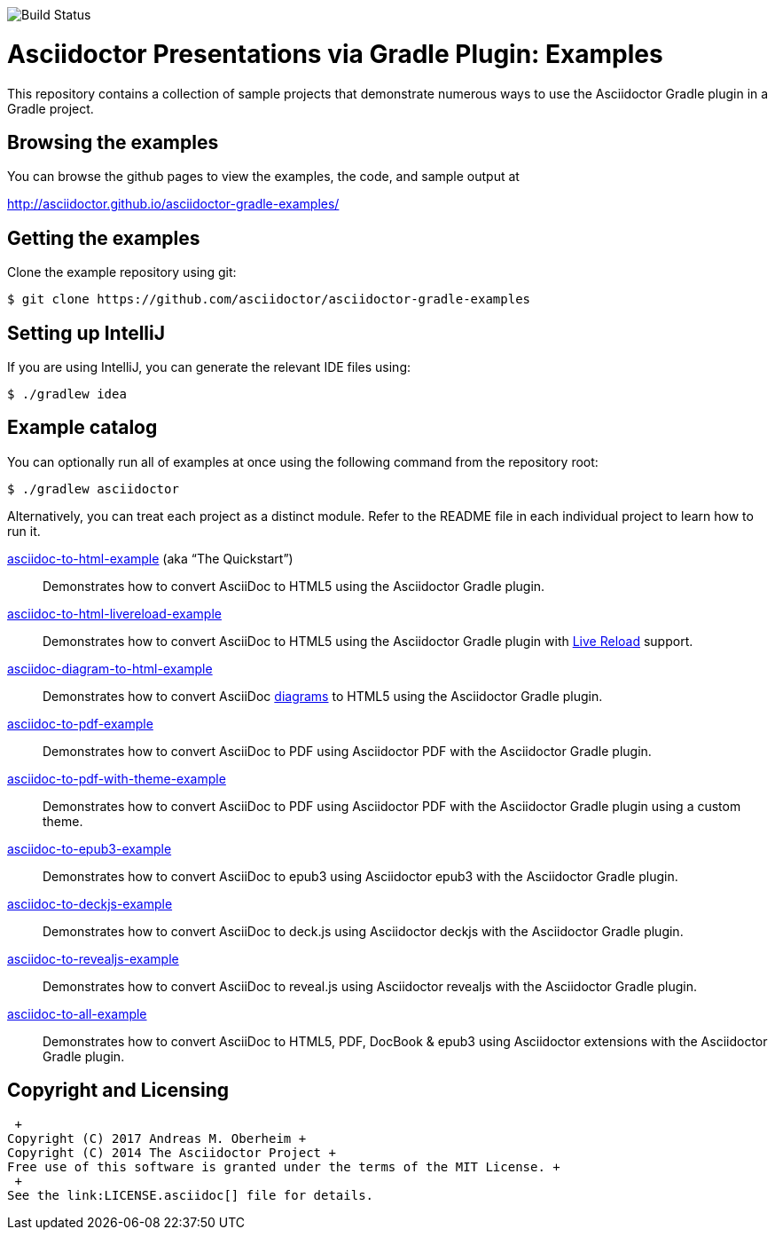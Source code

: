 image::https://travis-ci.org/asciidoctor/asciidoctor-gradle-examples.svg?branch=master[Build Status]

= Asciidoctor Presentations via Gradle Plugin: Examples

This repository contains a collection of sample projects that demonstrate numerous ways to use the Asciidoctor Gradle
plugin in a Gradle project.

== Browsing the examples

You can browse the github pages to view the examples, the code, and sample output at

http://asciidoctor.github.io/asciidoctor-gradle-examples/

== Getting the examples

Clone the example repository using git:

 $ git clone https://github.com/asciidoctor/asciidoctor-gradle-examples
 
== Setting up IntelliJ

If you are using IntelliJ, you can generate the relevant IDE files using:

 $ ./gradlew idea
 
== Example catalog

You can optionally run all of examples at once using the following command from the repository root:

 $ ./gradlew asciidoctor

Alternatively, you can treat each project as a distinct module. Refer to the README file in each individual project to
learn how to run it.

link:asciidoc-to-html-example/README.adoc[asciidoc-to-html-example] (aka “The Quickstart”)::
Demonstrates how to convert AsciiDoc to HTML5 using the Asciidoctor Gradle plugin.

link:asciidoc-to-html-livereload-example/README.adoc[asciidoc-to-html-livereload-example] ::
Demonstrates how to convert AsciiDoc to HTML5 using the Asciidoctor Gradle plugin with http://asciidoctor.org/docs/editing-asciidoc-with-live-preview/#livereload[Live Reload] support.

link:asciidoc-diagram-to-html-example/README.adoc[asciidoc-diagram-to-html-example] ::
Demonstrates how to convert AsciiDoc http://asciidoctor.org/docs/asciidoctor-diagram/[diagrams] to HTML5 using the Asciidoctor Gradle plugin.

link:asciidoc-to-pdf-example/README.adoc[asciidoc-to-pdf-example]::
Demonstrates how to convert AsciiDoc to PDF using Asciidoctor PDF with the Asciidoctor Gradle plugin.

link:asciidoc-to-pdf-with-theme-example/README.adoc[asciidoc-to-pdf-with-theme-example]::
Demonstrates how to convert AsciiDoc to PDF using Asciidoctor PDF with the Asciidoctor Gradle plugin using a custom theme.

link:asciidoc-to-epub3-example/README.adoc[asciidoc-to-epub3-example]::
Demonstrates how to convert AsciiDoc to epub3 using Asciidoctor epub3 with the Asciidoctor Gradle plugin.

link:asciidoc-to-deckjs-example/README.adoc[asciidoc-to-deckjs-example]::
Demonstrates how to convert AsciiDoc to deck.js using Asciidoctor deckjs with the Asciidoctor Gradle plugin.

link:asciidoc-to-revealjs-example/README.adoc[asciidoc-to-revealjs-example]::
Demonstrates how to convert AsciiDoc to reveal.js using Asciidoctor revealjs with the Asciidoctor Gradle plugin.

link:asciidoc-to-all-example/README.adoc[asciidoc-to-all-example]::
Demonstrates how to convert AsciiDoc to HTML5, PDF, DocBook & epub3 using Asciidoctor extensions with the Asciidoctor Gradle
plugin.

== Copyright and Licensing
 +
Copyright (C) 2017 Andreas M. Oberheim +
Copyright (C) 2014 The Asciidoctor Project +
Free use of this software is granted under the terms of the MIT License. +
 +
See the link:LICENSE.asciidoc[] file for details.
